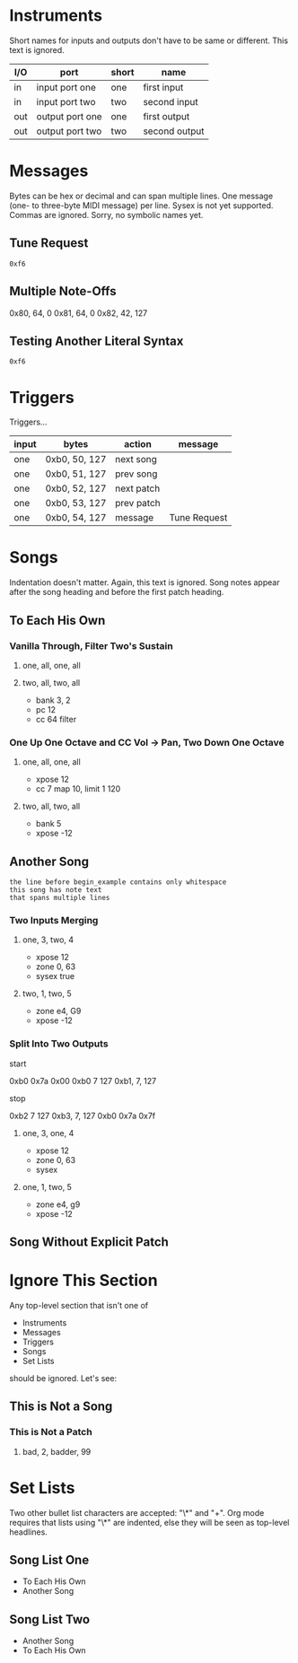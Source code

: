 * Instruments

Short names for inputs and outputs don't have to be same or different. This
text is ignored.

| I/O | port            | short | name          |
|-----+-----------------+-------+---------------|
| in  | input port one  | one   | first input   |
| in  | input port two  | two   | second input  |
|-----+-----------------+-------+---------------|
| out | output port one | one   | first output  |
| out | output port two | two   | second output |

* Messages

Bytes can be hex or decimal and can span multiple lines. One message (one-
to three-byte MIDI message) per line. Sysex is not yet supported. Commas are
ignored. Sorry, no symbolic names yet.

** Tune Request

#+begin_example
  0xf6
#+end_example

** Multiple Note-Offs

0x80, 64, 0
0x81, 64, 0
0x82, 42, 127

** Testing Another Literal Syntax

: 0xf6

* Triggers

Triggers...

  | input | bytes         | action     | message      |
  |-------+---------------+------------+--------------|
  | one   | 0xb0, 50, 127 | next song  |              |
  | one   | 0xb0, 51, 127 | prev song  |              |
  | one   | 0xb0, 52, 127 | next patch |              |
  | one   | 0xb0, 53, 127 | prev patch |              |
  | one   | 0xb0, 54, 127 | message    | Tune Request |

* Songs

Indentation doesn't matter. Again, this text is ignored. Song notes appear
after the song heading and before the first patch heading.

** To Each His Own

*** Vanilla Through, Filter Two's Sustain
**** one, all, one, all
**** two, all, two, all

     - bank 3, 2
     - pc 12
     - cc 64 filter

*** One Up One Octave and CC Vol -> Pan, Two Down One Octave
**** one, all, one, all
     - xpose 12
     - cc 7 map 10, limit 1 120
**** two, all, two, all
     - bank 5
     - xpose -12

** Another Song
   
#+begin_example
the line before begin_example contains only whitespace
this song has note text
that spans multiple lines
#+end_example

*** Two Inputs Merging
**** one, 3, two, 4
     - xpose 12
     - zone 0, 63
     - sysex true
**** two, 1, two, 5
     - zone e4, G9
     - xpose -12

*** Split Into Two Outputs

start

0xb0 0x7a 0x00
0xb0 7 127
0xb1, 7, 127

stop

0xb2 7 127
0xb3, 7, 127
0xb0 0x7a 0x7f

**** one, 3, one, 4
     - xpose 12
     - zone 0, 63
     - sysex
**** one, 1, two, 5
     - zone e4, g9
     - xpose -12

** Song Without Explicit Patch

* Ignore This Section

Any top-level section that isn't one of
- Instruments
- Messages
- Triggers
- Songs
- Set Lists
should be ignored. Let's see:

** This is Not a Song

*** This is Not a Patch
**** bad, 2, badder, 99

* Set Lists

Two other bullet list characters are accepted: "\*" and "+". Org mode
requires that lists using "\*" are indented, else they will be seen as
top-level headlines.

** Song List One

  * To Each His Own
  * Another Song

** Song List Two

+ Another Song
+ To Each His Own
